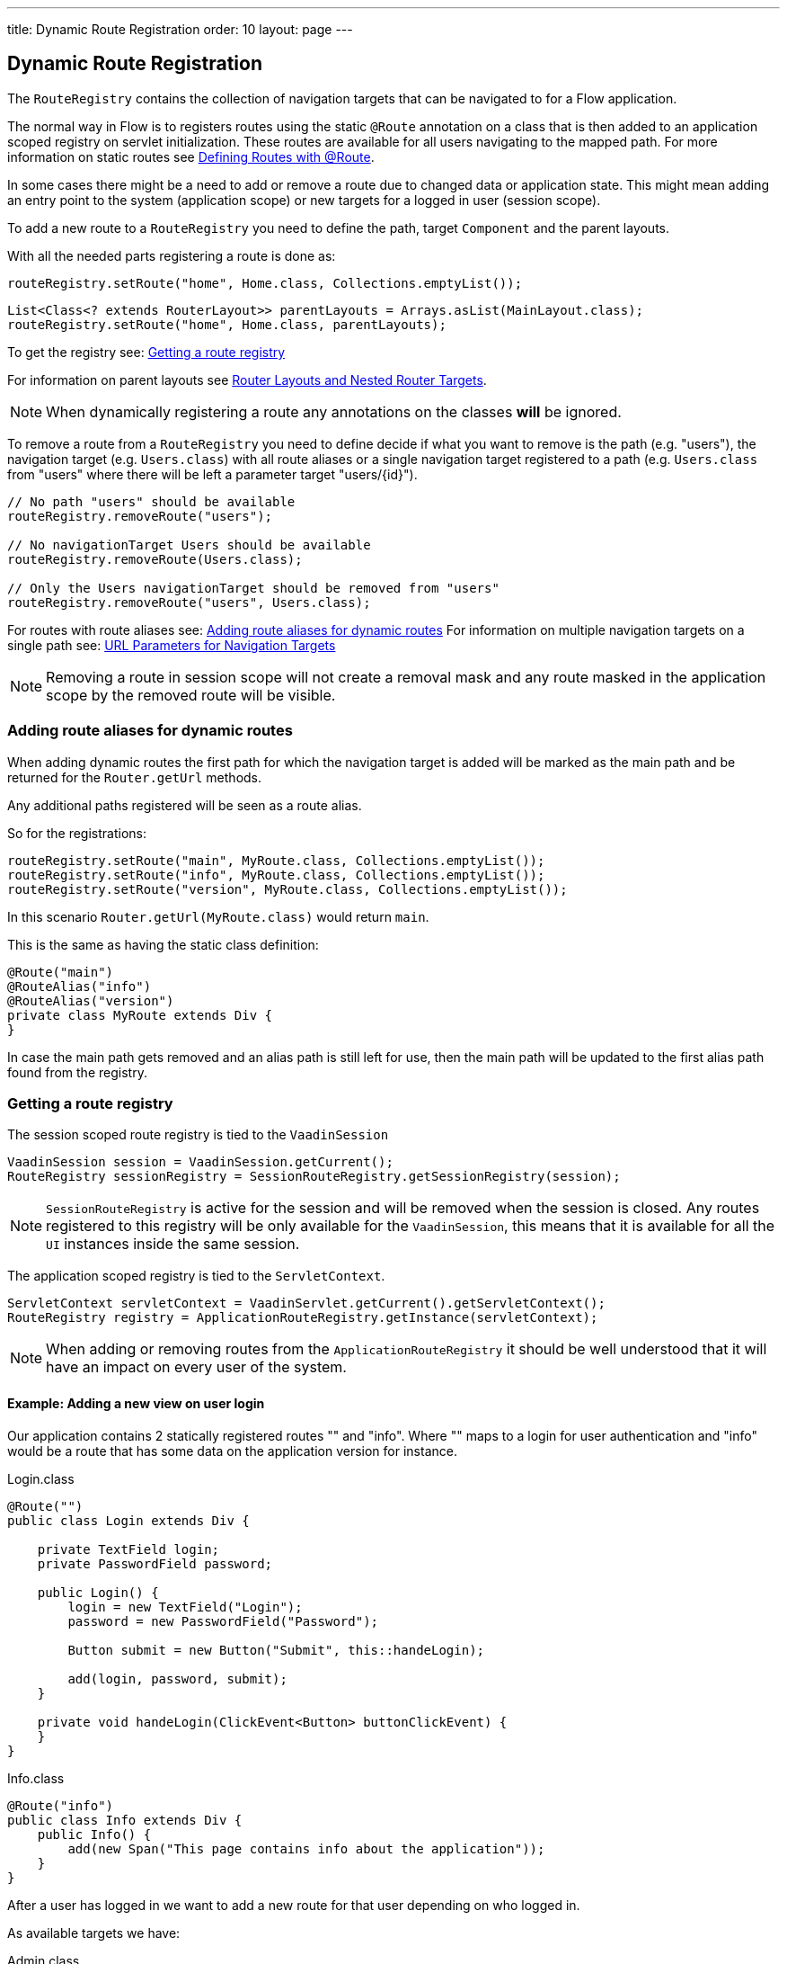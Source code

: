 ---
title: Dynamic Route Registration
order: 10
layout: page
---

ifdef::env-github[:outfilesuffix: .asciidoc]
== Dynamic Route Registration

The `RouteRegistry` contains the collection of navigation targets that can be
navigated to for a Flow application.

The normal way in Flow is to registers routes using the static `@Route` annotation on a
class that is then added to an application scoped registry on servlet initialization.
These routes are available for all users navigating to the mapped path.
For more information on static routes see <<tutorial-routing-annotation#,Defining Routes with @Route>>.

In some cases there might be a need to add or remove a route due to changed data
or application state.
This might mean adding an entry point to the system (application scope) or new
targets for a logged in user (session scope).

To add a new route to a `RouteRegistry` you need to define the path, target `Component` and the parent layouts.

With all the needed parts registering a route is done as:

[source, java]
----
routeRegistry.setRoute("home", Home.class, Collections.emptyList());
----

[source, java]
----
List<Class<? extends RouterLayout>> parentLayouts = Arrays.asList(MainLayout.class);
routeRegistry.setRoute("home", Home.class, parentLayouts);
----

To get the registry see: <<Getting a route registry>>

For information on parent layouts see <<tutorial-router-layout#,Router Layouts and Nested Router Targets>>.

[NOTE]
When dynamically registering a route any annotations on the classes *will* be ignored.

To remove a route from a `RouteRegistry` you need to define decide if what you want to
remove is the path (e.g. "users"), the navigation target (e.g. `Users.class`) with all route aliases
or a single navigation target registered to a path (e.g. `Users.class` from "users" where there will
be left a parameter target "users/{id}").

[source, java]
----
// No path "users" should be available
routeRegistry.removeRoute("users");

// No navigationTarget Users should be available
routeRegistry.removeRoute(Users.class);

// Only the Users navigationTarget should be removed from "users"
routeRegistry.removeRoute("users", Users.class);
----

For routes with route aliases see: <<Adding route aliases for dynamic routes>>
For information on multiple navigation targets on a single path see: <<tutorial-router-url-parameters#,URL Parameters for Navigation Targets>>

[NOTE]
Removing a route in session scope will not create a removal mask and any route
masked in the application scope by the removed route will be visible.


=== Adding route aliases for dynamic routes

When adding dynamic routes the first path for which the navigation target is added
will be marked as the main path and be returned for the `Router.getUrl` methods.

Any additional paths registered will be seen as a route alias.

So for the registrations:

[source, java]
----
routeRegistry.setRoute("main", MyRoute.class, Collections.emptyList());
routeRegistry.setRoute("info", MyRoute.class, Collections.emptyList());
routeRegistry.setRoute("version", MyRoute.class, Collections.emptyList());
----

In this scenario `Router.getUrl(MyRoute.class)` would return `main`.

This is the same as having the static class definition:

[source, java]
----
@Route("main")
@RouteAlias("info")
@RouteAlias("version")
private class MyRoute extends Div {
}
----

In case the main path gets removed and an alias path is still left for use, then
the main path will be updated to the first alias path found from the registry.


=== Getting a route registry

The session scoped route registry is tied to the `VaadinSession`

[source, java]
----
VaadinSession session = VaadinSession.getCurrent();
RouteRegistry sessionRegistry = SessionRouteRegistry.getSessionRegistry(session);
----

[NOTE]
`SessionRouteRegistry` is active for the session and will be removed when the session is closed.
Any routes registered to this registry will be only available for the `VaadinSession`, this means
that it is available for all the `UI` instances inside the same session.

The application scoped registry is tied to the `ServletContext`.

[source, java]
----
ServletContext servletContext = VaadinServlet.getCurrent().getServletContext();
RouteRegistry registry = ApplicationRouteRegistry.getInstance(servletContext);
----

[NOTE]
When adding or removing routes from the `ApplicationRouteRegistry` it should be
well understood that it will have an impact on every user of the system.

==== Example: Adding a new view on user login

Our application contains 2 statically registered routes "" and "info".
Where "" maps to a login for user authentication and "info" would be a route
that has some data on the application version for instance.

[[Login.class]]
.Login.class
[source, java]
----
@Route("")
public class Login extends Div {

    private TextField login;
    private PasswordField password;

    public Login() {
        login = new TextField("Login");
        password = new PasswordField("Password");

        Button submit = new Button("Submit", this::handeLogin);

        add(login, password, submit);
    }

    private void handeLogin(ClickEvent<Button> buttonClickEvent) {
    }
}
----

.Info.class
[source, java]
----
@Route("info")
public class Info extends Div {
    public Info() {
        add(new Span("This page contains info about the application"));
    }
}
----

After a user has logged in we want to add a new route for that user depending
on who logged in.

As available targets we have:

.Admin.class
[source, java]
----
public class Admin extends Div {
}
----

.User.class
[source, java]
----
public class User extends Div {
}
----


In Login we would handle the adding to only the user session as:

[source, java]
----
private void handeLogin(ClickEvent<Button> buttonClickEvent) {
    // Validation of credentials is skipped

    RouteRegistry sessionRegistry = SessionRouteRegistry
                    .getSessionRegistry(VaadinSession.getCurrent());

    if ("admin".equals(login.getValue())) {
        sessionRegistry.setRoute("", Admin.class, Collections.emptyList());
    } else if("user".equals(login.getValue())) {
        sessionRegistry.setRoute("", User.class, Collections.emptyList());
    }

    UI.getCurrent().getPage().reload();
}
----

Here we add to the session scoped route registry a new target for the path "" which will
mask the application scoped path "".

[NOTE]
This still means that other users on other sessions get
Login for the "" path.
